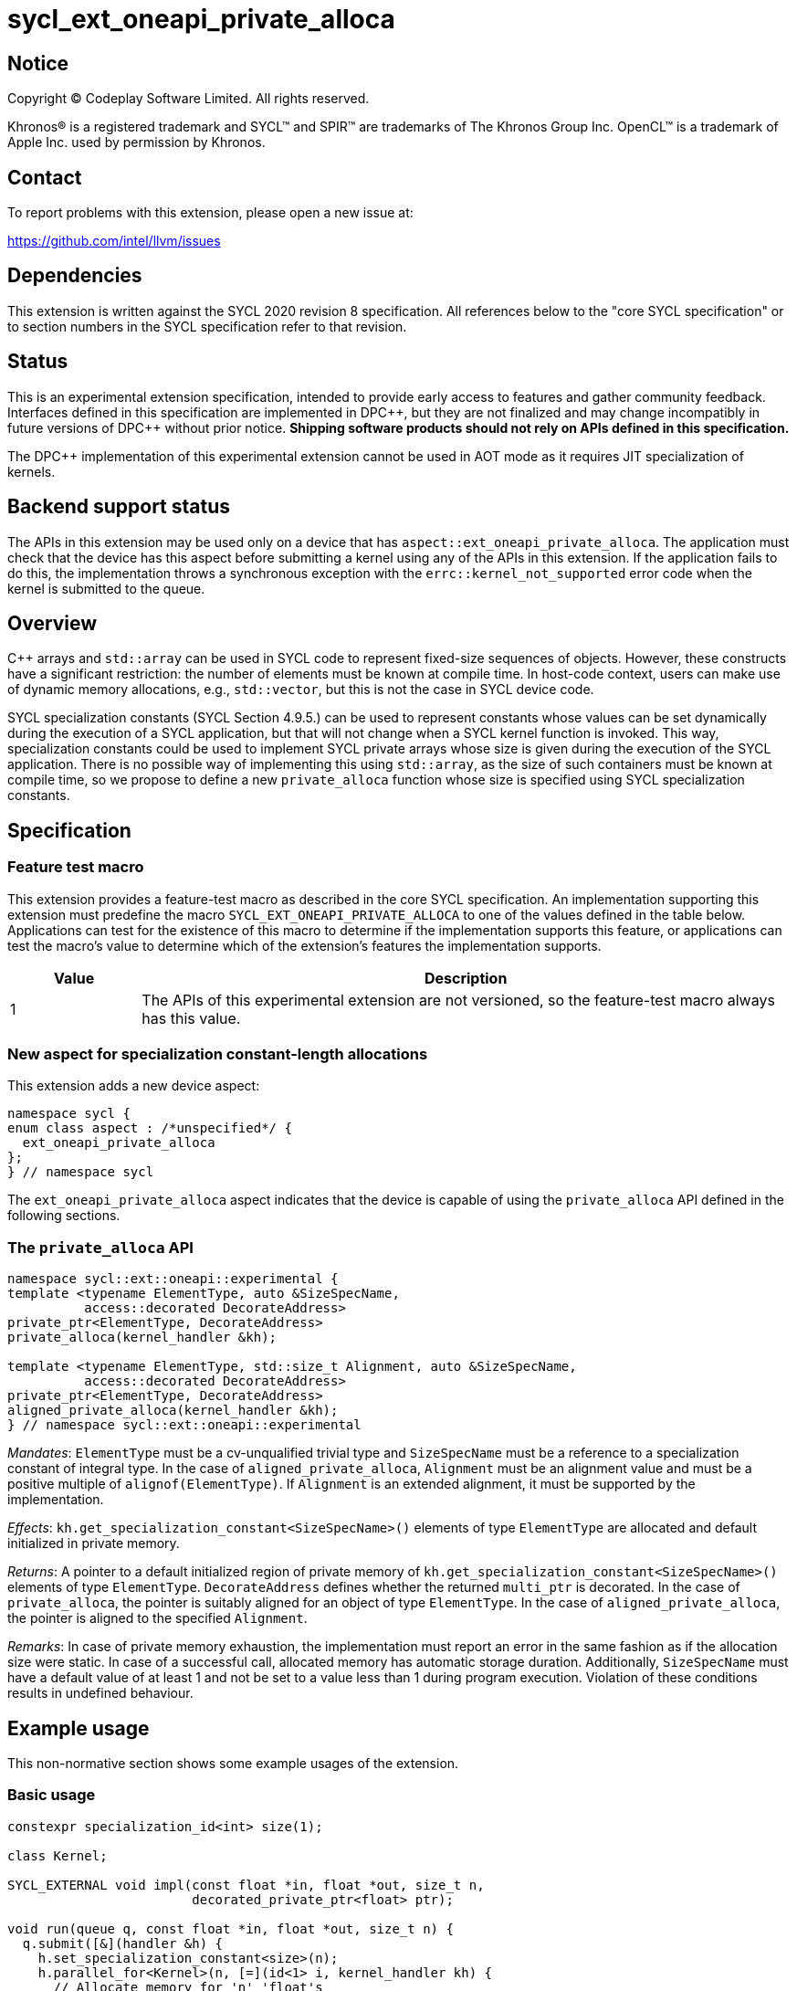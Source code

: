 = sycl_ext_oneapi_private_alloca

:source-highlighter: coderay
:coderay-linenums-mode: table

// This section needs to be after the document title.
:doctype: book
:toc2:
:toc: left
:encoding: utf-8
:lang: en
:dpcpp: pass:[DPC++]
:cpp: pass:[C++]

// Set the default source code type in this document to C++,
// for syntax highlighting purposes.  This is needed because
// docbook uses c++ and html5 uses cpp.
:language: {basebackend@docbook:c++:cpp}


== Notice

[%hardbreaks]
Copyright (C) Codeplay Software Limited.  All rights reserved.

Khronos(R) is a registered trademark and SYCL(TM) and SPIR(TM) are trademarks
of The Khronos Group Inc.  OpenCL(TM) is a trademark of Apple Inc. used by
permission by Khronos.


== Contact

To report problems with this extension, please open a new issue at:

https://github.com/intel/llvm/issues


== Dependencies

This extension is written against the SYCL 2020 revision 8 specification.  All
references below to the "core SYCL specification" or to section numbers in the
SYCL specification refer to that revision.


== Status

This is an experimental extension specification, intended to provide early
access to features and gather community feedback.  Interfaces defined in this
specification are implemented in {dpcpp}, but they are not finalized and may
change incompatibly in future versions of {dpcpp} without prior notice.
*Shipping software products should not rely on APIs defined in this
specification.*

The {dpcpp} implementation of this experimental extension cannot be used in AOT
mode as it requires JIT specialization of kernels.

== Backend support status

The APIs in this extension may be used only on a device that has
`aspect::ext_oneapi_private_alloca`. The application must check that the device
has this aspect before submitting a kernel using any of the APIs in this
extension. If the application fails to do this, the implementation throws a
synchronous exception with the `errc::kernel_not_supported` error code when the
kernel is submitted to the queue.

== Overview

{cpp} arrays and `std::array` can be used in SYCL code to represent fixed-size
sequences of objects. However, these constructs have a significant restriction:
the number of elements must be known at compile time. In host-code context,
users can make use of dynamic memory allocations, e.g., `std::vector`, but this
is not the case in SYCL device code.

SYCL specialization constants (SYCL Section 4.9.5.) can be used to represent
constants whose values can be set dynamically during the execution of a SYCL
application, but that will not change when a SYCL kernel function is
invoked. This way, specialization constants could be used to implement SYCL
private arrays whose size is given during the execution of the SYCL
application. There is no possible way of implementing this using `std::array`,
as the size of such containers must be known at compile time, so we propose to
define a new `private_alloca` function whose size is specified using SYCL
specialization constants.

== Specification

=== Feature test macro

This extension provides a feature-test macro as described in the core SYCL
specification.  An implementation supporting this extension must predefine the
macro `SYCL_EXT_ONEAPI_PRIVATE_ALLOCA` to one of the values defined in the table
below. Applications can test for the existence of this macro to determine if the
implementation supports this feature, or applications can test the macro's value
to determine which of the extension's features the implementation supports.

[%header,cols="1,5"]
|===
|Value
|Description

|1
|The APIs of this experimental extension are not versioned, so the
 feature-test macro always has this value.
|===

=== New aspect for specialization constant-length allocations

This extension adds a new device aspect:

[source,c++]
----
namespace sycl {
enum class aspect : /*unspecified*/ {
  ext_oneapi_private_alloca
};
} // namespace sycl
----

The `ext_oneapi_private_alloca` aspect indicates that the device is capable of
using the `private_alloca` API defined in the following sections.

=== The `private_alloca` API

[source,c++]
----
namespace sycl::ext::oneapi::experimental {
template <typename ElementType, auto &SizeSpecName,
          access::decorated DecorateAddress>
private_ptr<ElementType, DecorateAddress>
private_alloca(kernel_handler &kh);

template <typename ElementType, std::size_t Alignment, auto &SizeSpecName,
          access::decorated DecorateAddress>
private_ptr<ElementType, DecorateAddress>
aligned_private_alloca(kernel_handler &kh);
} // namespace sycl::ext::oneapi::experimental
----

_Mandates_: `ElementType` must be a cv-unqualified trivial type and
`SizeSpecName` must be a reference to a specialization constant of integral
type. In the case of `aligned_private_alloca`, `Alignment` must be an alignment
value and must be a positive multiple of `alignof(ElementType)`. If `Alignment`
is an extended alignment, it must be supported by the implementation.

_Effects_: `kh.get_specialization_constant<SizeSpecName>()` elements of type
`ElementType` are allocated and default initialized in private memory.

_Returns_: A pointer to a default initialized region of private memory of
`kh.get_specialization_constant<SizeSpecName>()` elements of type
`ElementType`. `DecorateAddress` defines whether the returned `multi_ptr` is
decorated. In the case of `private_alloca`, the pointer is suitably aligned for
an object of type `ElementType`. In the case of `aligned_private_alloca`, the
pointer is aligned to the specified `Alignment`.

_Remarks_: In case of private memory exhaustion, the implementation must report
an error in the same fashion as if the allocation size were static. In case of a
successful call, allocated memory has automatic storage duration. Additionally,
`SizeSpecName` must have a default value of at least 1 and not be set to a value
less than 1 during program execution. Violation of these conditions results in
undefined behaviour.

== Example usage

This non-normative section shows some example usages of the extension.

=== Basic usage

[source,c++]
----
constexpr specialization_id<int> size(1);

class Kernel;

SYCL_EXTERNAL void impl(const float *in, float *out, size_t n,
                        decorated_private_ptr<float> ptr);

void run(queue q, const float *in, float *out, size_t n) {
  q.submit([&](handler &h) {
    h.set_specialization_constant<size>(n);
    h.parallel_for<Kernel>(n, [=](id<1> i, kernel_handler kh) {
      // Allocate memory for 'n' 'float's
      auto ptr = private_alloca<float, size, access::decorated::yes>(kh);
      // Use pointer in implementation
      impl(in, out, kh.get_specialization_constant<size>(), ptr);
    });
  });
----

=== Storage duration clarification

The following example is intended to clarify storage duration of memory
allocated by `private_alloca`.

[source,c++]
----
constexpr specialization_id<int> size(1);

class Kernel;

SYCL_EXTERNAL void impl(const float *in, float *out, size_t n,
                        raw_private_ptr<float> ptr);

void run(queue q, const float *in, float *out, size_t n) {
  q.submit([&](handler &h) {
    h.set_specialization_constant<size>(n);
    h.parallel_for<Kernel>(n, [=](id<1> i, kernel_handler kh) {
      raw_private_ptr<float> ptr;
      {
        ptr = private_alloca<float, size, access::decorated::no>(kh);
        // 'private_alloca' has allocated a private memory region we can use in
        // this block.
        impl(in, out, kh.get_specialization_constant<size>(), ptr);
      }
      // Memory allocated by 'private_alloca' has been deallocated.
      // Dereferencing 'ptr' at this program point is undefined behaviour.
    });
  });
----

=== Usage with `sycl::span`

In this section, we show an example of how users could use this extension with
`sycl::span` as a `std::array` replacement:

[source,c++]
----
constexpr specialization_id<std::size_t> size(1);

class Kernel;

// Counterpart to 'impl' in the first example using 'sycl::span'
SYCL_EXTERNAL void impl(const float *in, float *out,
                        sycl::span<float> ptr);

void run(queue q, const float *in, float *out, size_t n) {
  q.submit([&](handler &h) {
    h.set_specialization_constant<size>(n);
    h.parallel_for<Kernel>(n, [=](id<1> i, kernel_handler kh) {
      // Create sycl::span with the returned pointer and the specialization
      // constant used as size.
      sycl::span<float> tmp{
          private_alloca<float, size, access::decorated::no>(kh).get_raw(),
          kh.get_specialization_constant<size>()};
      impl(in, out, tmp);
    });
  });
----

== Design constraints

The big design constraint stems from the unknown allocation size at compile
time. {cpp} does not support variable length arrays and complete type sizes must
be known at compile time. Thus, the free function interface returning a pointer
to private memory is the better way to represent this construct in
{cpp}. Lifetime of the underlying memory region was a concern too, but the
current design with automatic storage duration for the allocated memory region
closely follows what the user would get from a stack-allocated array.

== Issues

=== Default `DecorateAddress` value

At the time this extension was first proposed, there was no consensus for a
default value for `sycl::access::decorate` in SYCL. The SYCL specification
chooses `sycl::access::decorate::legacy` to avoid making breaking changes, but
this would not justify using that value in this extension.

Although it would be desirable to have one, the `private_alloca` extension will
not commit to a default value until the SYCL community has come to an agreement.

=== Passing size as an argument

Initial design passes size as a `sycl::specialization_id<Integral> &` template
argument and receives a `sycl::kernel_handler &` as an argument. This decision
comes from the current situation in which `sycl::specialization_id` is a unique
identifier to represent a specialization constant and `sycl::kernel_handler` is
used to query the *value* of specialization constants with
`sycl::kernel_handler::get_specialization_constant`. Having a
`sycl::specialization_constant` class representing specialization constants
would enable cleaner interfaces to this function like:

[source,c++]
----
namespace sycl::ext::oneapi::experimental {
template <typename ElementType, access::decorated DecorateAddress>
private_ptr<ElementType, DecorateAddress>
private_alloca(const specialization_constant<std::size_t> &size);
} // namespace sycl::ext::oneapi::experimental
----

== Revision history

[cols="5,15,15,70"]
[grid="rows"]
[options="header"]
|========================================
|Rev|Date|Authors|Changes
|1|2024-02-08|Victor Lomüller, Lukas Sommer, Victor Perez, Julian Oppermann, Tadej Ciglaric, Romain Biessy|*Initial draft*
|1|2024-04-22|Victor Perez|*Add AOT clarification*
|========================================
